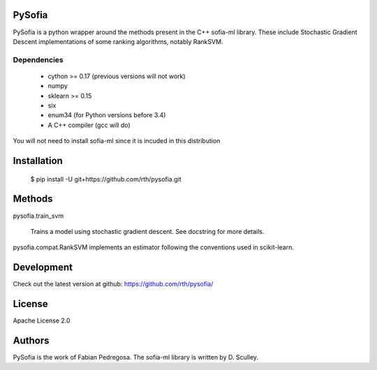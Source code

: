 .. image:: https://travis-ci.org/rth/pysofia.svg?branch=master
    :target: https://travis-ci.org/rth/pysofia


PySofia
=============================

PySofia is a python wrapper around the methods present in the C++ sofia-ml library. These include Stochastic Gradient Descent implementations of some ranking algorithms, notably RankSVM.

Dependencies
------------

  - cython >= 0.17 (previous versions will not work)
  - numpy
  - sklearn >= 0.15
  - six
  - enum34 (for Python versions before 3.4)
  - A C++ compiler (gcc will do)

You will not need to install sofia-ml since it is incuded in this distribution

Installation
============

    $ pip install -U git+https://github.com/rth/pysofia.git


Methods
=======

pysofia.train_svm

    Trains a model using stochastic gradient descent. See docstring for
    more details.

pysofia.compat.RankSVM implements an estimator following the conventions
used in scikit-learn.

Development
===========

Check out the latest version at github: https://github.com/rth/pysofia/

License
=======

Apache License 2.0

Authors
=======

PySofia is the work of Fabian Pedregosa. The sofia-ml library is written by D. Sculley.
